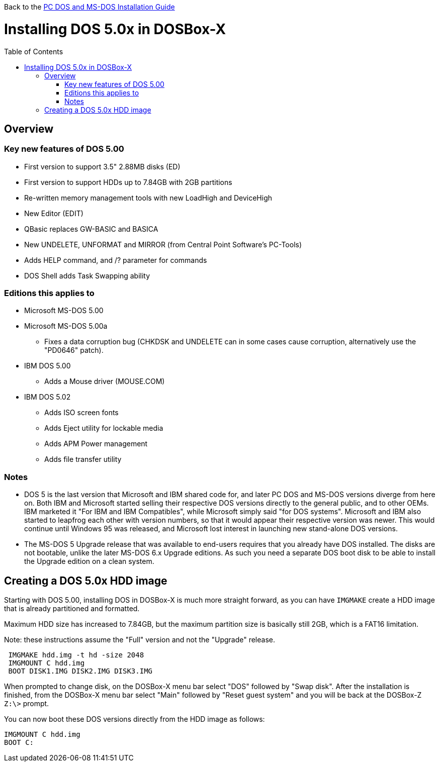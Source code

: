 :toc: macro

Back to the link:Guide%3ADOS-Installation-in-DOSBox‐X[PC DOS and MS-DOS Installation Guide]

# Installing DOS 5.0x in DOSBox-X

toc::[]

## Overview
### Key new features of DOS 5.00

* First version to support 3.5" 2.88MB disks (ED)
* First version to support HDDs up to 7.84GB with 2GB partitions
* Re-written memory management tools with new LoadHigh and DeviceHigh
* New Editor (EDIT)
* QBasic replaces GW-BASIC and BASICA
* New UNDELETE, UNFORMAT and MIRROR (from Central Point Software's PC-Tools)
* Adds HELP command, and /? parameter for commands
* DOS Shell adds Task Swapping ability

### Editions this applies to

* Microsoft MS-DOS 5.00
* Microsoft MS-DOS 5.00a
** Fixes a data corruption bug (CHKDSK and UNDELETE can in some cases cause corruption, alternatively use the "PD0646" patch).
* IBM DOS 5.00
** Adds a Mouse driver (MOUSE.COM)
* IBM DOS 5.02
** Adds ISO screen fonts
** Adds Eject utility for lockable media
** Adds APM Power management
** Adds file transfer utility

### Notes

* DOS 5 is the last version that Microsoft and IBM shared code for, and later PC DOS and MS-DOS versions diverge from here on. Both IBM and Microsoft started selling their respective DOS versions directly to the general public, and to other OEMs. IBM marketed it "For IBM and IBM Compatibles", while Microsoft simply said "for DOS systems". Microsoft and IBM also started to leapfrog each other with version numbers, so that it would appear their respective version was newer. This would continue until Windows 95 was released, and Microsoft lost interest in launching new stand-alone DOS versions.
* The MS-DOS 5 Upgrade release that was available to end-users requires that you already have DOS installed. The disks are not bootable, unlike the later MS-DOS 6.x Upgrade editions. As such you need a separate DOS boot disk to be able to install the Upgrade edition on a clean system.

## Creating a DOS 5.0x HDD image

Starting with DOS 5.00, installing DOS in DOSBox-X is much more straight forward, as you can have ``IMGMAKE`` create a HDD image that is already partitioned and formatted.

Maximum HDD size has increased to 7.84GB, but the maximum partition size is basically still 2GB, which is a FAT16 limitation.

Note: these instructions assume the "Full" version and not the "Upgrade" release.

....
 IMGMAKE hdd.img -t hd -size 2048
 IMGMOUNT C hdd.img
 BOOT DISK1.IMG DISK2.IMG DISK3.IMG
....

When prompted to change disk, on the DOSBox-X menu bar select "DOS" followed by "Swap disk". After the installation is finished, from the DOSBox-X menu bar select "Main" followed by "Reset guest system" and you will be back at the DOSBox-Z ``Z:\>`` prompt.

You can now boot these DOS versions directly from the HDD image as follows:
....
IMGMOUNT C hdd.img
BOOT C:
....
